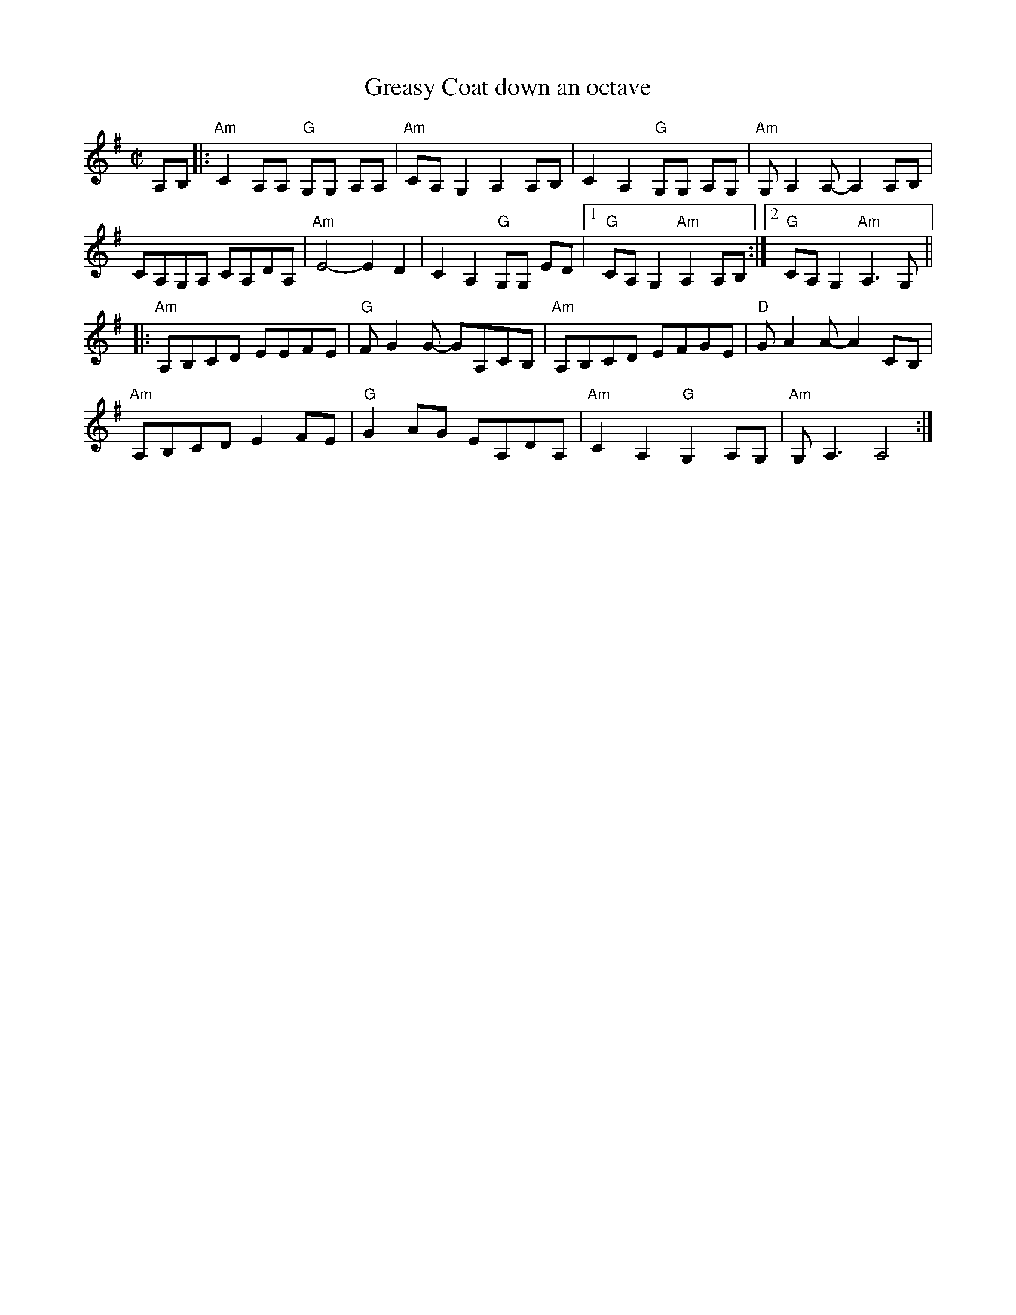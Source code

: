 X:4
T:Greasy Coat down an octave
%%vskip -.2cm
M: C|
L: 1/8
R: reel
K:Ador clef=treble
A,B, |:"Am"C2 A,A, "G"G,G, A,A,|"Am"CA,G,2 A,2 A,B,|C2 A,2 "G"G,G, A,G,|"Am"G,A,2A,-A,2A,B,|
CA,G,A, CA,DA,|"Am"E4-E2 D2|C2 A,2 "G"G,G, ED| [1"G"CA,G,2"Am" A,2 A,B, :| [2 "G"CA,G,2"Am" A,3G, ||
|:"Am"A,B,CD EEFE| "G"F G2 G- GA,CB,| "Am"A,B,CD EFGE|"D"G A2 A- A2 CB,|
"Am"A,B,CD E2FE|"G" G2 AG EA,DA,|"Am"C2 A,2 "G"G,2 A,G,|"Am"G, A,3 A,4:|
